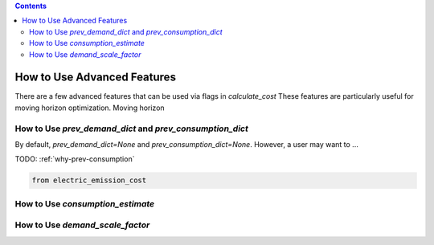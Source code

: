 .. contents::

.. _how-to-advanced:

****************************
How to Use Advanced Features
****************************

There are a few advanced features that can be used via flags in `calculate_cost`
These features are particularly useful for moving horizon optimization. 
Moving horizon 

.. _prev-consumption:

How to Use `prev_demand_dict` and `prev_consumption_dict`
=========================================================

By default, `prev_demand_dict=None` and `prev_consumption_dict=None`. 
However, a user may want to ...

TODO: :ref:`why-prev-consumption`

.. code-block:: python

    from electric_emission_cost


.. _consumption-est:

How to Use `consumption_estimate`
=================================


.. _scale-demand:

How to Use `demand_scale_factor`
================================
